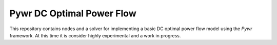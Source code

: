==========================
Pywr DC Optimal Power Flow
==========================

This repository contains nodes and a solver for implementing a basic
DC optimal power flow model using the `Pywr` framework. At this time
it is consider highly experimental and a work in progress.